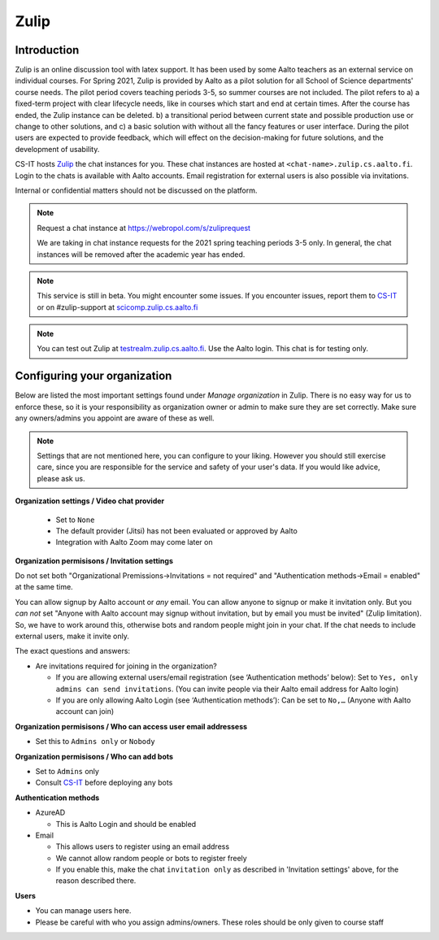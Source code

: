 ========
Zulip
========

Introduction
------------
Zulip is an online discussion tool with latex support. It has been used by some Aalto teachers as an external service on individual courses. For Spring 2021, Zulip is provided by Aalto as a pilot solution for all School of Science departments' course needs. The pilot period covers teaching periods 3-5, so summer courses are not included. The pilot refers to a) a fixed-term project with clear lifecycle needs, like in courses which start and end at certain times. After the course has ended, the Zulip instance can be deleted. b) a transitional period between current state and possible production use or change to other solutions, and c) a basic solution with without all the fancy features or user interface. During the pilot users are expected to provide feedback, which will effect on the decision-making for future solutions, and the development of usability.

CS-IT hosts `Zulip <https://zulipchat.com/>`_ the chat instances for you. These chat instances are hosted at ``<chat-name>.zulip.cs.aalto.fi``. Login to the chats is available with Aalto accounts. Email registration for external users is also possible via invitations.

Internal or confidential matters should not be discussed on the platform. 

.. note::

    Request a chat instance at https://webropol.com/s/zuliprequest

    We are taking in chat instance requests for the 2021 spring teaching periods 3-5 only. In general, the chat instances will be removed after the academic year has ended.

.. note::

    This service is still in beta. You might encounter some issues. If you encounter issues, report them to `CS-IT <https://wiki.aalto.fi/display/CSdept/IT/>`_ or on #zulip-support at `scicomp.zulip.cs.aalto.fi <https://scicomp.zulip.cs.aalto.fi/>`_

.. note::

    You can test out Zulip at `testrealm.zulip.cs.aalto.fi <https://testrealm.zulip.cs.aalto.fi/>`_. Use the Aalto login. This chat is for testing only.

Configuring your organization
------------------------------------

Below are listed the most important settings found under *Manage organization* in Zulip. There is no easy way for us to enforce these, so it is your responsibility as organization owner or admin to make sure they are set correctly. Make sure any owners/admins you appoint are aware of these as well.

.. note::

    Settings that are not mentioned here, you can configure to your liking. However you should still exercise care, since you are responsible for the service and safety of your user's data.  If you would like advice, please ask us.


**Organization settings / Video chat provider**

  * Set to ``None``
  * The default provider (Jitsi) has not been evaluated or approved by Aalto
  * Integration with Aalto Zoom may come later on


**Organization permisisons / Invitation settings**

Do not set both "Organizational Premissions→Invitations = not
required" and "Authentication methods→Email = enabled" at the same
time.

You can allow signup by Aalto account or *any* email.  You can allow
anyone to signup or make it invitation only.  But you *can not* set
"Anyone with Aalto account may signup without invitation, but by email
you must be invited" (Zulip limitation).  So, we have to work around
this, otherwise bots and random people might join in your chat. If the
chat needs to include external users, make it invite only.

The exact questions and answers:

* Are invitations required for joining in the organization?

  * If you are allowing external users/email registration (see
    ‘Authentication methods’ below): Set to ``Yes, only admins can
    send invitations``.  (You can invite people via their Aalto email
    address for Aalto login)

  * If you are only allowing Aalto Login (see ‘Authentication
    methods’): Can be set to ``No,…`` (Anyone with Aalto account can join)

**Organization permisisons / Who can access user email addressess**

* Set this to ``Admins only`` or ``Nobody``


**Organization permisisons / Who can add bots**

* Set to ``Admins`` only
* Consult `CS-IT <https://wiki.aalto.fi/display/CSdept/IT/>`_ before deploying any bots  


**Authentication methods**

* AzureAD 

  * This is Aalto Login and should be enabled 

* Email 

  * This allows users to register using an email address 
  * We cannot allow random people or bots to register freely  
  * If you enable this, make the chat ``invitation only`` as described in 'Invitation settings' above, for the reason described there.


**Users**

* You can manage users here. 
* Please be careful with who you assign admins/owners. These roles should be only given to course staff 
